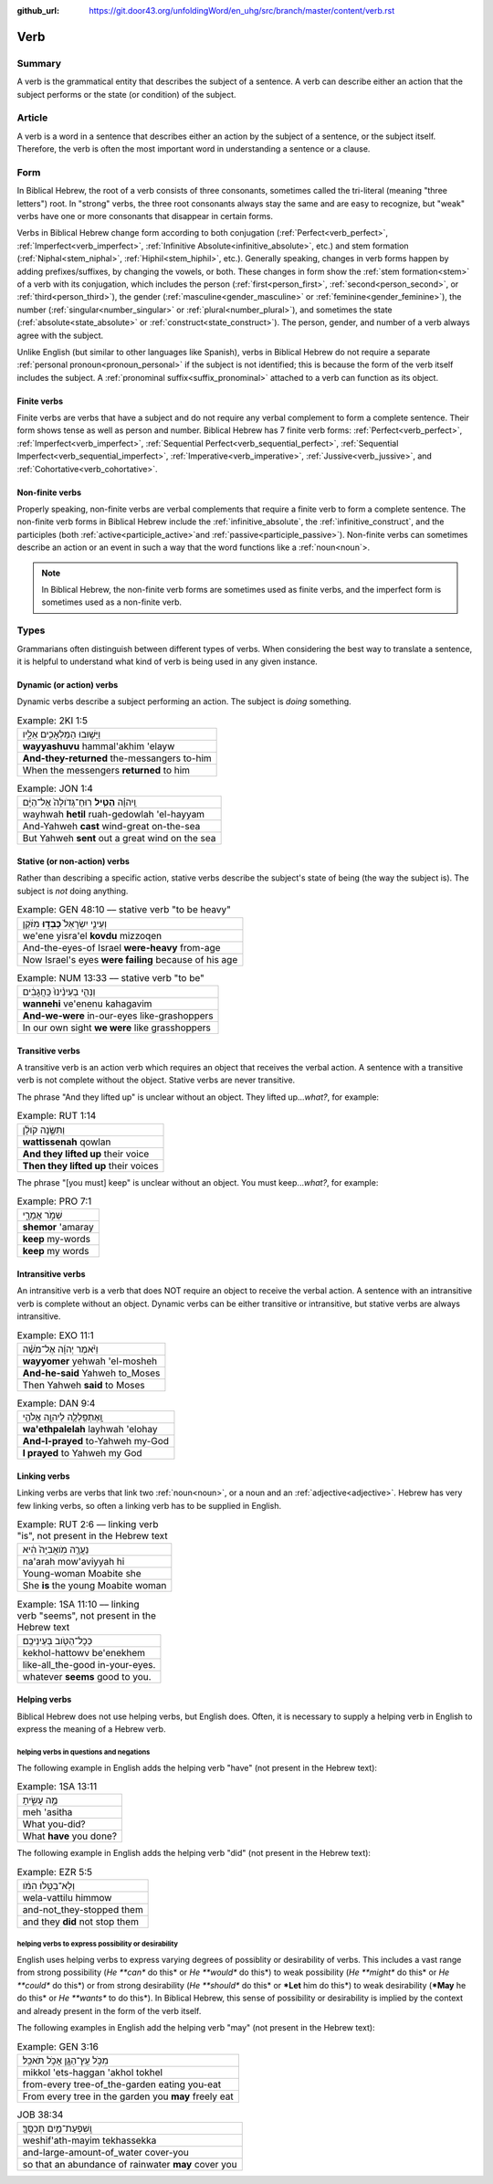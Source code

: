 :github_url: https://git.door43.org/unfoldingWord/en_uhg/src/branch/master/content/verb.rst

.. _verb:

Verb
====

Summary
-------

A verb is the grammatical entity that describes the subject of a
sentence. A verb can describe either an action that the subject performs
or the state (or condition) of the subject.

Article
-------

A verb is a word in a sentence that describes either an action by the
subject of a sentence, or the subject itself. Therefore, the verb is
often the most important word in understanding a sentence or a clause.

Form
----

In Biblical Hebrew, the root of a verb consists of three consonants,
sometimes called the tri-literal (meaning "three letters") root. In
"strong" verbs, the three root consonants always stay the same and are
easy to recognize, but "weak" verbs have one or more consonants that
disappear in certain forms.

Verbs in Biblical Hebrew change form according to both conjugation
(:ref:`Perfect<verb_perfect>`,
:ref:`Imperfect<verb_imperfect>`,
:ref:`Infinitive Absolute<infinitive_absolute>`,
etc.) and stem formation
(:ref:`Niphal<stem_niphal>`,
:ref:`Hiphil<stem_hiphil>`,
etc.). Generally speaking, changes in verb forms happen by adding
prefixes/suffixes, by changing the vowels, or both. These changes in
form show the
:ref:`stem formation<stem>`
of a verb with its conjugation, which includes the person
(:ref:`first<person_first>`, :ref:`second<person_second>`,
or
:ref:`third<person_third>`),
the gender
(:ref:`masculine<gender_masculine>`
or
:ref:`feminine<gender_feminine>`),
the number
(:ref:`singular<number_singular>`
or
:ref:`plural<number_plural>`),
and sometimes the state
(:ref:`absolute<state_absolute>`
or
:ref:`construct<state_construct>`).
The person, gender, and number of a verb always agree with the subject.

Unlike English (but similar to other languages like Spanish), verbs in
Biblical Hebrew do not require a separate :ref:`personal pronoun<pronoun_personal>`
if the subject is not identified; this is because the form of the verb
itself includes the subject. A :ref:`pronominal suffix<suffix_pronominal>`
attached to a verb can function as its object.

.. _verb-finite:

Finite verbs
~~~~~~~~~~~~

Finite verbs are verbs that have a subject and do not require any verbal
complement to form a complete sentence. Their form shows tense as well as person and number. 
Biblical Hebrew has 7 finite verb forms: :ref:`Perfect<verb_perfect>`, :ref:`Imperfect<verb_imperfect>`,
:ref:`Sequential Perfect<verb_sequential_perfect>`, :ref:`Sequential Imperfect<verb_sequential_imperfect>`, 
:ref:`Imperative<verb_imperative>`, :ref:`Jussive<verb_jussive>`, and :ref:`Cohortative<verb_cohortative>`.

.. _verb-non-finite:

Non-finite verbs
~~~~~~~~~~~~~~~~

Properly speaking, non-finite verbs are verbal complements that require
a finite verb to form a complete sentence. The non-finite verb forms in Biblical Hebrew include
the :ref:`infinitive_absolute`, the :ref:`infinitive_construct`, and the participles (both
:ref:`active<participle_active>`and :ref:`passive<participle_passive>`).
Non-finite verbs can sometimes describe an action or an event in such a
way that the word functions like a :ref:`noun<noun`>.

.. note:: In Biblical Hebrew, the non-finite verb forms are sometimes used
          as finite verbs, and the imperfect form is sometimes used as a non-finite verb.

Types
-----

Grammarians often distinguish between different types of verbs. When
considering the best way to translate a sentence, it is helpful to
understand what kind of verb is being used in any given instance.

.. _verb-dynamic:

Dynamic (or action) verbs
~~~~~~~~~~~~~~~~~~~~~~~~~

Dynamic verbs describe a subject performing an action. The subject is
*doing* something.

.. csv-table:: Example: 2KI 1:5

  וַיָּשׁ֥וּבוּ הַמַּלְאָכִ֖ים אֵלָ֑יו
  **wayyashuvu** hammal'akhim 'elayw
  **And-they-returned** the-messangers to-him
  When the messengers **returned** to him

.. csv-table:: Example: JON 1:4

  וַֽיהוָ֗ה **הֵטִ֤יל** רֽוּחַ־גְּדֹולָה֙ אֶל־הַיָּ֔ם
  wayhwah **hetil** ruah-gedowlah 'el-hayyam
  And-Yahweh **cast** wind-great on-the-sea
  But Yahweh **sent** out a great wind on the sea

.. _verb-stative:

Stative (or non-action) verbs
~~~~~~~~~~~~~~~~~~~~~~~~~~~~~

Rather than describing a specific action, stative verbs describe the
subject's state of being (the way the subject is). The subject is *not*
doing anything.

.. csv-table:: Example: GEN 48:10 –– stative verb "to be heavy"

  וְעֵינֵ֤י יִשְׂרָאֵל֙ **כָּבְד֣וּ** מִזֹּ֔קֶן
  we'ene yisra'el **kovdu** mizzoqen
  And-the-eyes-of Israel **were-heavy** from-age
  Now Israel's eyes **were failing** because of his age

.. csv-table:: Example: NUM 13:33 –– stative verb "to be"

  וַנְּהִ֤י בְעֵינֵ֨ינוּ֙ כַּֽחֲגָבִ֔ים
  **wannehi** ve'enenu kahagavim
  **And-we-were** in-our-eyes like-grashoppers
  In our own sight **we were** like grasshoppers

.. _verb-transitive:

Transitive verbs
~~~~~~~~~~~~~~~~

A transitive verb is an action verb which requires an object that
receives the verbal action. A sentence with a transitive verb is not
complete without the object. Stative verbs are never transitive.

The phrase "And they lifted up" is unclear without an object.
They lifted up...\ *what?*, for example:

.. csv-table:: Example: RUT 1:14

  וַתִּשֶּׂ֣נָה קֹולָ֔ן
  **wattissenah** qowlan
  **And they lifted up** their voice
  **Then they lifted up** their voices

The phrase "[you must] keep" is unclear without an object.
You must keep...\ *what?*, for example:

.. csv-table:: Example: PRO 7:1

  שְׁמֹ֣ר אֲמָרָ֑י
  **shemor** 'amaray
  **keep** my-words
  **keep** my words

.. _verb-intransitive:

Intransitive verbs
~~~~~~~~~~~~~~~~~~

An intransitive verb is a verb that does NOT require an object to
receive the verbal action. A sentence with an intransitive verb is
complete without an object. Dynamic verbs can be either transitive or
intransitive, but stative verbs are always intransitive.

.. csv-table:: Example: EXO 11:1

  וַיֹּ֨אמֶר יְהוָ֜ה אֶל־מֹשֶׁ֗ה
  **wayyomer** yehwah 'el-mosheh
  **And-he-said** Yahweh to\_Moses
  Then Yahweh **said** to Moses

.. csv-table:: Example: DAN 9:4

  וָֽאֶתְפַּֽלְלָ֛ה לַיהוָ֥ה אֱלֹהַ֖י
  **wa'ethpalelah** layhwah 'elohay
  **And-I-prayed** to-Yahweh my-God
  **I prayed** to Yahweh my God

.. _verb-linking-verbs:

Linking verbs
~~~~~~~~~~~~~

Linking verbs are verbs that link two
:ref:`noun<noun>`,
or a noun and an
:ref:`adjective<adjective>`.
Hebrew has very few linking verbs, so often a linking verb has to be
supplied in English.

.. csv-table:: Example: RUT 2:6 –– linking verb "is", not present in the Hebrew text

  נַעֲרָ֤ה מֹֽואֲבִיָּה֙ הִ֔יא
  na'arah mow'aviyyah hi
  Young-woman Moabite she
  She **is** the young Moabite woman

.. csv-table:: Example: 1SA 11:10 –– linking verb "seems", not present in the Hebrew text

  כְּכָל־הַטֹּ֖וב בְּעֵינֵיכֶֽם׃
  kekhol-hattowv be'enekhem
  like-all\_the-good in-your-eyes.
  whatever **seems** good to you.

.. _verb-helping-verb:

Helping verbs
~~~~~~~~~~~~~

Biblical Hebrew does not use helping verbs, but English does. Often, it is
necessary to supply a helping verb in English to express the meaning of
a Hebrew verb.

helping verbs in questions and negations
^^^^^^^^^^^^^^^^^^^^^^^^^^^^^^^^^^^^^^^^

The following example in English adds the helping verb "have"
(not present in the Hebrew text):

.. csv-table:: Example: 1SA 13:11

  מֶ֣ה עָשִׂ֑יתָ
  meh 'asitha
  What you-did?
  What **have** you done?

The following example in English adds the helping verb "did"
(not present in the Hebrew text):

.. csv-table:: Example: EZR 5:5

  וְלָא־בַטִּ֣לוּ הִמֹּ֔ו
  wela-vattilu himmow
  and-not\_they-stopped them
  and they **did** not stop them

helping verbs to express possibility or desirability
^^^^^^^^^^^^^^^^^^^^^^^^^^^^^^^^^^^^^^^^^^^^^^^^^^^^

English uses helping verbs to express varying degrees of possiblity or
desirability of verbs. This includes a vast range from strong
possibility (*He **can** do this* or *He **would** do this*) to weak
possibility (*He **might** do this* or *He **could** do this*) or from
strong desirability (*He **should** do this* or ***Let** him do this*)
to weak desirability (***May** he do this* or *He **wants** to do
this*). In Biblical Hebrew, this sense of possibility or desirability is
implied by the context and already present in the form of the verb
itself.

The following examples in English add the helping verb "may"
(not present in the Hebrew text):

.. csv-table:: Example: GEN 3:16

  מִכֹּ֥ל עֵֽץ־הַגָּ֖ן אָכֹ֥ל תֹּאכֵֽל׃
  mikkol 'ets-haggan 'akhol tokhel
  from-every tree-of\_the-garden eating you-eat
  From every tree in the garden you **may** freely eat

.. csv-table:: JOB 38:34

  וְֽשִׁפְעַת־מַ֥יִם תְּכַסֶּֽךָּ׃
  weshif'ath-mayim tekhassekka
  and-large-amount-of\_water cover-you
  so that an abundance of rainwater **may** cover you
